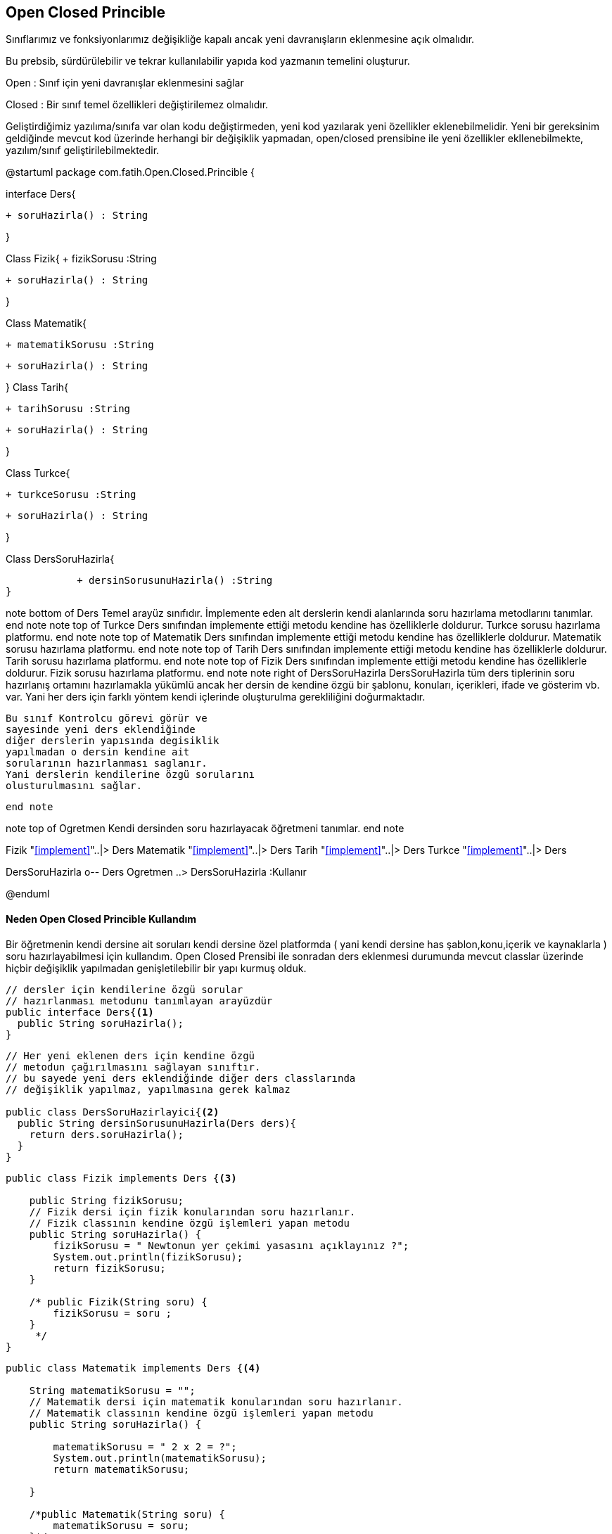 



== Open Closed Princible
Sınıflarımız ve fonksiyonlarımız değişikliğe kapalı ancak yeni davranışların eklenmesine açık olmalıdır.

Bu prebsib, sürdürülebilir ve tekrar kullanılabilir yapıda kod yazmanın temelini oluşturur.

Open : Sınıf için yeni davranışlar eklenmesini sağlar

Closed : Bir sınıf temel özellikleri değiştirilemez olmalıdır.


Geliştirdiğimiz yazılıma/sınıfa var olan kodu değiştirmeden, yeni kod yazılarak yeni özellikler eklenebilmelidir. Yeni bir gereksinim geldiğinde mevcut kod üzerinde herhangi bir değişiklik yapmadan, open/closed prensibine ile yeni özellikler ekllenebilmekte, yazılım/sınıf geliştirilebilmektedir.

[uml,file="OpenClosedPrincibleUmlClass.png"]
--




@startuml
package com.fatih.Open.Closed.Princible { 


interface Ders{
	
        + soruHazirla() : String
      
}

Class Fizik{
        + fizikSorusu :String
	    
        + soruHazirla() : String
        
}

Class Matematik{

      
	     + matematikSorusu :String
	    
        + soruHazirla() : String
       
}
Class Tarih{

      
	     + tarihSorusu :String
	    
        + soruHazirla() : String
       
}

Class Turkce{
      
	     + turkceSorusu :String
	    
        + soruHazirla() : String
       
}

Class DersSoruHazirla{
       
	    + dersinSorusunuHazirla() :String
}

note bottom of Ders
 Temel arayüz sınıfıdır.
 İmplemente eden alt derslerin
 kendi alanlarında soru
 hazırlama metodlarını tanımlar.
 end note
note top of Turkce
 Ders sınıfından implemente ettiği
 metodu kendine has özelliklerle doldurur.
 Turkce sorusu hazırlama platformu.
end note
note top of Matematik
Ders sınıfından implemente ettiği
 metodu kendine has özelliklerle doldurur.
 Matematik sorusu hazırlama platformu.
end note
note top of Tarih
Ders sınıfından implemente ettiği
 metodu kendine has özelliklerle doldurur.
 Tarih sorusu hazırlama platformu.
end note
note top of Fizik
Ders sınıfından implemente ettiği
 metodu kendine has özelliklerle doldurur.
 Fizik sorusu hazırlama platformu.
end note
note right of DersSoruHazirla
  DersSoruHazirla tüm ders tiplerinin
  soru hazırlanış ortamını hazırlamakla
  yükümlü  ancak her dersin de kendine
  özgü bir şablonu, konuları, içerikleri,
  ifade ve gösterim vb. var. Yani her ders
  için farklı yöntem kendi içlerinde
  oluşturulma gerekliliğini doğurmaktadır.
  
  
 Bu sınıf Kontrolcu görevi görür ve
 sayesinde yeni ders eklendiğinde
 diğer derslerin yapısında degisiklik
 yapılmadan o dersin kendine ait
 sorularının hazırlanması saglanır.
 Yani derslerin kendilerine özgü sorularını
 olusturulmasını sağlar.
 
 end note

note top of Ogretmen
 Kendi dersinden soru
 hazırlayacak öğretmeni tanımlar.
end note



Fizik "<<implement>>"..|> Ders
Matematik "<<implement>>"..|> Ders
Tarih "<<implement>>"..|> Ders
Turkce "<<implement>>"..|> Ders

DersSoruHazirla  o-- Ders
Ogretmen ..> DersSoruHazirla :Kullanır



@enduml
--
==== Neden Open Closed Princible Kullandım
Bir öğretmenin kendi dersine ait soruları kendi dersine özel platformda ( yani kendi dersine has şablon,konu,içerik ve kaynaklarla ) soru hazırlayabilmesi için kullandım. Open Closed Prensibi ile sonradan ders eklenmesi durumunda mevcut classlar üzerinde hiçbir değişiklik yapılmadan genişletilebilir bir yapı kurmuş olduk.
[source,java]
----

// dersler için kendilerine özgü sorular 
// hazırlanması metodunu tanımlayan arayüzdür
public interface Ders{<1>
  public String soruHazirla();
}
----
[source,java]
----


// Her yeni eklenen ders için kendine özgü
// metodun çağırılmasını sağlayan sınıftır.
// bu sayede yeni ders eklendiğinde diğer ders classlarında
// değişiklik yapılmaz, yapılmasına gerek kalmaz

public class DersSoruHazirlayici{<2>
  public String dersinSorusunuHazirla(Ders ders){
    return ders.soruHazirla();
  }
}
----
[source,java]
----
public class Fizik implements Ders {<3>
   
    public String fizikSorusu;
    // Fizik dersi için fizik konularından soru hazırlanır.
    // Fizik classının kendine özgü işlemleri yapan metodu
    public String soruHazirla() {
        fizikSorusu = " Newtonun yer çekimi yasasını açıklayınız ?";
        System.out.println(fizikSorusu);
        return fizikSorusu;
    }

    /* public Fizik(String soru) {
        fizikSorusu = soru ;
    }
     */
}
----
[source,java]
----
public class Matematik implements Ders {<4>

    String matematikSorusu = "";
    // Matematik dersi için matematik konularından soru hazırlanır.
    // Matematik classının kendine özgü işlemleri yapan metodu
    public String soruHazirla() {

        matematikSorusu = " 2 x 2 = ?";
        System.out.println(matematikSorusu);
        return matematikSorusu;

    }

    /*public Matematik(String soru) {
        matematikSorusu = soru;
    }*/
}

----
[source,java]
----
public class Tarih implements Ders {<5>

    public String tarihSorusu;
    // Tarih dersi için tarih konularından soru hazırlanır.
    // Tarih classının kendine özgü işlemleri yapan metodu
    public String soruHazirla() {
        tarihSorusu = " İstanbulun fethi kaç yılında gerçekleşmiştir ?";
        System.out.println(tarihSorusu);
        return tarihSorusu;
    }

    /* public Tarih(String soru) {
        tarihSorusu = soru ;
    }*/
}

----
[source,java]
----
public class Turkce implements Ders {<6>

    public String turkceSorusu;
    // Turkce dersi için turkce konularından soru hazırlanır.
    // Turkce classının kendine özgü işlemleri yapan metodu
    public String soruHazirla() {
        turkceSorusu = " Alfabemizdeki Sesli harfler hangileridir ?";
        System.out.println(turkceSorusu);
        return turkceSorusu;
    }

    /*public Turkce(String soru) {
        turkceSorusu = soru ;
    }*/
}
----
[source,java]
----
public class Ogretmen {<7>

    public static void main(final String[] args) {

        Matematik mat = new Matematik(); // matematik öğretmeni soru hazırlayacak
        Turkce turk = new Turkce(); // turkce öğretmeni soru hazırlayacak
        Tarih tar = new Tarih(); // tarih öğretmeni soru hazırlayacak
        Fizik fiz = new Fizik();// fizik öğretmeni soru hazırlayacak
        DersSoruHazirlayici soru = new DersSoruHazirlayici();
        System.out.println("\nMatematik sorusu : \t");
        soru.dersinSorusunuHazirla(mat);
        System.out.println("\nTürkçe sorusu : \t");
        soru.dersinSorusunuHazirla(turk);
        System.out.println("\nTarih sorusu : \t");
        soru.dersinSorusunuHazirla(tar);
        System.out.println("\nFizik sorusu : \t");
        soru.dersinSorusunuHazirla(fiz);
        System.out.println("\n");
    }

}


----

<1> Temel arayüz sınıfıdır.Alt sınıfların kendilerine has özelliklerle oluşturmaları gereken metodu tanımlar.
 
<2> Her yeni eklenen ders için kendine özgü metodu çağırılmasını sağlayan sınıftır. Bu sayede yeni ders eklendiğinde diğer ders classlarında değişiklik yapılmaz, yapılmasına gerek kalmaz.

<3> Ders sınıfından implemente ettiği
 metodu kendine has özelliklerle doldurur.
 Fizik sorusu hazırlama platformunu temsil eder.
 
<4> Ders sınıfından implemente ettiği
 metodu kendine has özelliklerle doldurur.
 Matematik sorusu hazırlama platformunu temsil eder.
 
<5> Ders sınıfından implemente ettiği
 metodu kendine has özelliklerle doldurur.
 Tarih sorusu hazırlama platformunu temsil eder.
 
<6> Ders sınıfından implemente ettiği
 metodu kendine has özelliklerle doldurur.
 Türkçe sorusu hazırlama platformunu temsil eder.
 
<7> Kendi dersinden soru hazırlayacak öğretmeni tanımlar.

 
 
=== Ekran Çıktısı
 
image::OpenClosedPrincible_proje_output.jpg[]

Ekran çıktısında görüldüğü gibi Ogretmen classından 
derslerin kendilerine ait özelliklerle hazırlanan soruları görülmektedir.